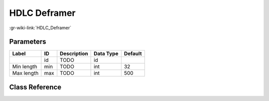 -------------
HDLC Deframer
-------------

:gr-wiki-link:`HDLC_Deframer`

Parameters
**********

+-------------------------+-------------------------+-------------------------+-------------------------+-------------------------+
|Label                    |ID                       |Description              |Data Type                |Default                  |
+=========================+=========================+=========================+=========================+=========================+
|                         |id                       |TODO                     |id                       |                         |
+-------------------------+-------------------------+-------------------------+-------------------------+-------------------------+
|Min length               |min                      |TODO                     |int                      |32                       |
+-------------------------+-------------------------+-------------------------+-------------------------+-------------------------+
|Max length               |max                      |TODO                     |int                      |500                      |
+-------------------------+-------------------------+-------------------------+-------------------------+-------------------------+

Class Reference
*******************

.. tabs::

   .. group-tab:: Python
      TODO

   .. group-tab:: C++

      .. doxygengroup:: block_digital_hdlc_deframer_bp
         :content-only:
         :undoc-members:
         :private-members:
         :members:

